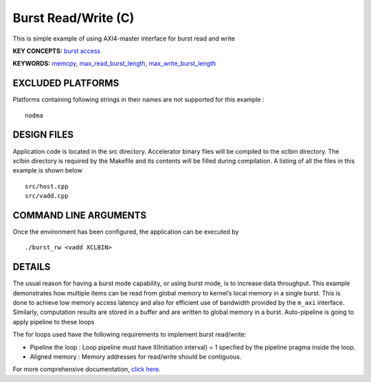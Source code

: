 Burst Read/Write (C)
====================

This is simple example of using AXI4-master interface for burst read and write

**KEY CONCEPTS:** `burst access <https://www.xilinx.com/html_docs/xilinx2020_2/vitis_doc/vitis_hls_optimization_techniques.html#ddw1586913493144>`__

**KEYWORDS:** `memcpy <https://www.xilinx.com/html_docs/xilinx2020_2/vitis_doc/managing_interface_synthesis.html#qoa1585574520885>`__, `max_read_burst_length <https://www.xilinx.com/html_docs/xilinx2020_2/vitis_doc/vitis_hls_optimization_techniques.html#mcz1586914389391>`__, `max_write_burst_length <https://www.xilinx.com/html_docs/xilinx2020_2/vitis_doc/vitis_hls_optimization_techniques.html#mcz1586914389391>`__

EXCLUDED PLATFORMS
------------------

Platforms containing following strings in their names are not supported for this example :

::

   nodma

DESIGN FILES
------------

Application code is located in the src directory. Accelerator binary files will be compiled to the xclbin directory. The xclbin directory is required by the Makefile and its contents will be filled during compilation. A listing of all the files in this example is shown below

::

   src/host.cpp
   src/vadd.cpp
   
COMMAND LINE ARGUMENTS
----------------------

Once the environment has been configured, the application can be executed by

::

   ./burst_rw <vadd XCLBIN>

DETAILS
-------

The usual reason for having a burst mode capability, or using burst
mode, is to increase data throughput. This example demonstrates how
multiple items can be read from global memory to kernel’s local memory
in a single burst. This is done to achieve low memory access latency and
also for efficient use of bandwidth provided by the ``m_axi`` interface.
Similarly, computation results are stored in a buffer and are written to
global memory in a burst. Auto-pipeline is going to apply pipeline to
these loops

The for loops used have the following requirements to implement burst
read/write:

-  Pipeline the loop : Loop pipeline must have II(Initiation interval) =
   1 specfied by the pipeline pragma inside the loop.
-  Aligned memory : Memory addresses for read/write should be
   contiguous.

For more comprehensive documentation, `click here <http://xilinx.github.io/Vitis_Accel_Examples>`__.